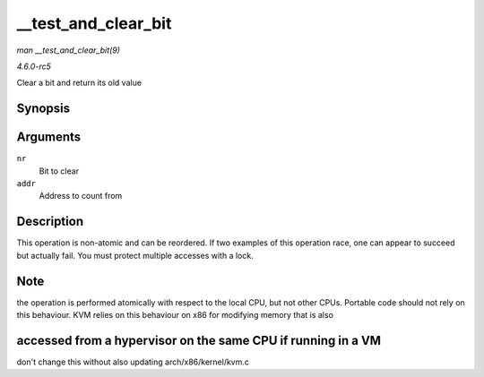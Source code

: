 .. -*- coding: utf-8; mode: rst -*-

.. _API---test-and-clear-bit:

====================
__test_and_clear_bit
====================

*man __test_and_clear_bit(9)*

*4.6.0-rc5*

Clear a bit and return its old value


Synopsis
========

.. c:function:: int __test_and_clear_bit( long nr, volatile unsigned long * addr )

Arguments
=========

``nr``
    Bit to clear

``addr``
    Address to count from


Description
===========

This operation is non-atomic and can be reordered. If two examples of
this operation race, one can appear to succeed but actually fail. You
must protect multiple accesses with a lock.


Note
====

the operation is performed atomically with respect to the local CPU, but
not other CPUs. Portable code should not rely on this behaviour. KVM
relies on this behaviour on x86 for modifying memory that is also


accessed from a hypervisor on the same CPU if running in a VM
=============================================================

don't change this without also updating arch/x86/kernel/kvm.c


.. ------------------------------------------------------------------------------
.. This file was automatically converted from DocBook-XML with the dbxml
.. library (https://github.com/return42/sphkerneldoc). The origin XML comes
.. from the linux kernel, refer to:
..
.. * https://github.com/torvalds/linux/tree/master/Documentation/DocBook
.. ------------------------------------------------------------------------------
